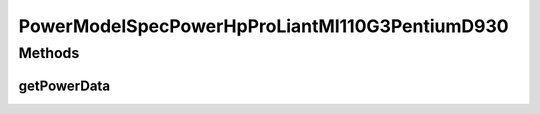 PowerModelSpecPowerHpProLiantMl110G3PentiumD930
===============================================

.. java:package:: org.cloudbus.cloudsim.power.models
   :noindex:

.. java:type:: public class PowerModelSpecPowerHpProLiantMl110G3PentiumD930 extends PowerModelSpecPower

   The power model of an HP ProLiant ML110 G3 (1 x [Pentium D930 3000 MHz, 2 cores], 4GB). \ `http://www.spec.org/power_ssj2008/results/res2011q1/power_ssj2008-20110127-00342.html <http://www.spec.org/power_ssj2008/results/res2011q1/power_ssj2008-20110127-00342.html>`_\  If you are using any algorithms, policies or workload included in the power package please cite the following paper:

   ..

   * \ `Anton Beloglazov, and Rajkumar Buyya, "Optimal Online Deterministic Algorithms and Adaptive Heuristics for Energy and Performance Efficient Dynamic Consolidation of Virtual Machines in Cloud Data Centers", Concurrency and Computation: Practice and Experience (CCPE), Volume 24, Issue 13, Pages: 1397-1420, John Wiley & Sons, Ltd, New York, USA, 2012 <http://dx.doi.org/10.1002/cpe.1867>`_\

   :author: Anton Beloglazov

Methods
-------
getPowerData
^^^^^^^^^^^^

.. java:method:: @Override protected double getPowerData(int index)
   :outertype: PowerModelSpecPowerHpProLiantMl110G3PentiumD930

